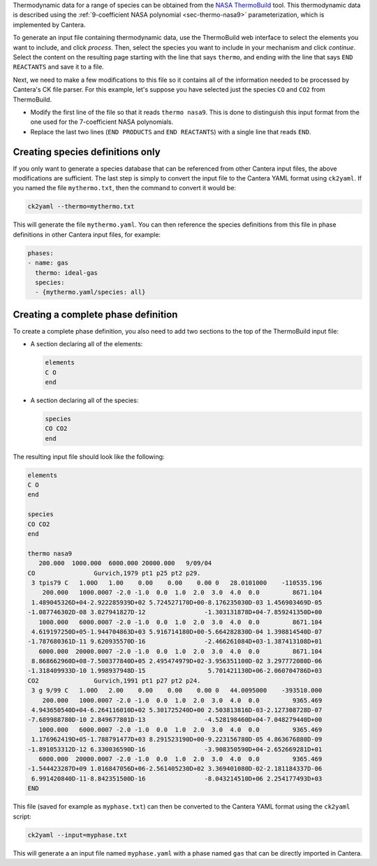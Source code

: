 .. slug: thermobuild
.. title: Using data from NASA ThermoBuild
.. has_math: true
.. _sec-thermobuild:

.. jumbotron::

   .. raw:: html

      <h1 class="display-4">Converting Data from NASA ThermoBuild</h1>

Thermodynamic data for a range of species can be obtained from the
`NASA ThermoBuild <https://cearun.grc.nasa.gov/ThermoBuild/index_ds.html>`__ tool.
This thermodynamic data is described using the
:ref:`9-coefficient NASA polynomial <sec-thermo-nasa9>` parameterization, which is
implemented by Cantera.

To generate an input file containing thermodynamic data, use the ThermoBuild web
interface to select the elements you want to include, and click *process*.
Then, select the species you want to include in your mechanism and click *continue*.
Select the content on the resulting page starting with the line that says ``thermo``,
and ending with the line that says ``END REACTANTS`` and save it to a file.

Next, we need to make a few modifications to this file so it contains all of the
information needed to be processed by Cantera's CK file parser. For this example, let's
suppose you have selected just the species ``CO`` and ``CO2`` from ThermoBuild.

* Modify the first line of the file so that it reads ``thermo nasa9``. This is done to
  distinguish this input format from the one used for the 7-coefficient NASA
  polynomials.
* Replace the last two lines (``END PRODUCTS`` and ``END REACTANTS``) with a single line
  that reads ``END``.

Creating species definitions only
---------------------------------

If you only want to generate a species database that can be referenced from other
Cantera input files, the above modifications are sufficient. The last step is simply
to convert the input file to the Cantera YAML format using ``ck2yaml``. If you named the
file ``mythermo.txt``, then the command to convert it would be:

.. code:: bash

   ck2yaml --thermo=mythermo.txt

This will generate the file ``mythermo.yaml``. You can then reference the species
definitions from this file in phase definitions in other Cantera input files, for
example:

.. code:: yaml

   phases:
   - name: gas
     thermo: ideal-gas
     species:
     - {mythermo.yaml/species: all}

Creating a complete phase definition
------------------------------------

To create a complete phase definition, you also need to add two sections to the top of
the ThermoBuild input file:

- A section declaring all of the elements:

  .. code::

     elements
     C O
     end

- A section declaring all of the species:

  .. code::

     species
     CO CO2
     end

The resulting input file should look like the following:

.. code::

   elements
   C O
   end

   species
   CO CO2
   end

   thermo nasa9
      200.000  1000.000  6000.000 20000.000   9/09/04
   CO                Gurvich,1979 pt1 p25 pt2 p29.
    3 tpis79 C   1.00O   1.00    0.00    0.00    0.00 0   28.0101000    -110535.196
       200.000   1000.0007 -2.0 -1.0  0.0  1.0  2.0  3.0  4.0  0.0         8671.104
    1.489045326D+04-2.922285939D+02 5.724527170D+00-8.176235030D-03 1.456903469D-05
   -1.087746302D-08 3.027941827D-12                -1.303131878D+04-7.859241350D+00
      1000.000   6000.0007 -2.0 -1.0  0.0  1.0  2.0  3.0  4.0  0.0         8671.104
    4.619197250D+05-1.944704863D+03 5.916714180D+00-5.664282830D-04 1.398814540D-07
   -1.787680361D-11 9.620935570D-16                -2.466261084D+03-1.387413108D+01
      6000.000  20000.0007 -2.0 -1.0  0.0  1.0  2.0  3.0  4.0  0.0         8671.104
    8.868662960D+08-7.500377840D+05 2.495474979D+02-3.956351100D-02 3.297772080D-06
   -1.318409933D-10 1.998937948D-15                 5.701421130D+06-2.060704786D+03
   CO2               Gurvich,1991 pt1 p27 pt2 p24.
    3 g 9/99 C   1.00O   2.00    0.00    0.00    0.00 0   44.0095000    -393510.000
       200.000   1000.0007 -2.0 -1.0  0.0  1.0  2.0  3.0  4.0  0.0         9365.469
    4.943650540D+04-6.264116010D+02 5.301725240D+00 2.503813816D-03-2.127308728D-07
   -7.689988780D-10 2.849677801D-13                -4.528198460D+04-7.048279440D+00
      1000.000   6000.0007 -2.0 -1.0  0.0  1.0  2.0  3.0  4.0  0.0         9365.469
    1.176962419D+05-1.788791477D+03 8.291523190D+00-9.223156780D-05 4.863676880D-09
   -1.891053312D-12 6.330036590D-16                -3.908350590D+04-2.652669281D+01
      6000.000  20000.0007 -2.0 -1.0  0.0  1.0  2.0  3.0  4.0  0.0         9365.469
   -1.544423287D+09 1.016847056D+06-2.561405230D+02 3.369401080D-02-2.181184337D-06
    6.991420840D-11-8.842351500D-16                -8.043214510D+06 2.254177493D+03
   END

This file (saved for example as ``myphase.txt``) can then be converted to the Cantera
YAML format using the ``ck2yaml`` script:

.. code:: bash

   ck2yaml --input=myphase.txt

This will generate a an input file named ``myphase.yaml`` with a phase named ``gas``
that can be directly imported in Cantera.
